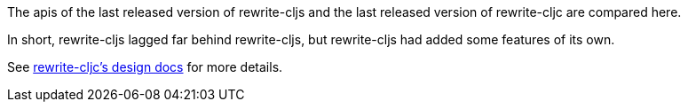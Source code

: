 The apis of the last released version of rewrite-cljs and the last released
version of rewrite-cljc are compared here.

In short, rewrite-cljs lagged far behind rewrite-cljs, but rewrite-cljs had
added some features of its own.

See
link:../../design/01-merging-rewrite-clj-and-rewrite-cljs.adoc[rewrite-cljc's
design docs] for more details.
